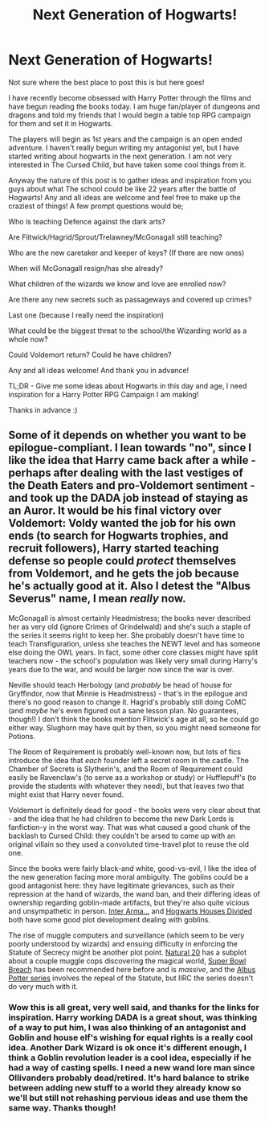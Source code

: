 #+TITLE: Next Generation of Hogwarts!

* Next Generation of Hogwarts!
:PROPERTIES:
:Author: SmallPonyBigDreams
:Score: 3
:DateUnix: 1577390861.0
:DateShort: 2019-Dec-26
:FlairText: Discussion
:END:
Not sure where the best place to post this is but here goes!

I have recently become obsessed with Harry Potter through the films and have begun reading the books today. I am huge fan/player of dungeons and dragons and told my friends that I would begin a table top RPG campaign for them and set it in Hogwarts.

The players will begin as 1st years and the campaign is an open ended adventure. I haven't really begun writing my antagonist yet, but I have started writing about hogwarts in the next generation. I am not very interested in The Cursed Child, but have taken some cool things from it.

Anyway the nature of this post is to gather ideas and inspiration from you guys about what The school could be like 22 years after the battle of Hogwarts! Any and all ideas are welcome and feel free to make up the craziest of things! A few prompt questions would be;

Who is teaching Defence against the dark arts?

Are Flitwick/Hagrid/Sprout/Trelawney/McGonagall still teaching?

Who are the new caretaker and keeper of keys? (If there are new ones)

When will McGonagall resign/has she already?

What children of the wizards we know and love are enrolled now?

Are there any new secrets such as passageways and covered up crimes?

Last one (because I really need the inspiration)

What could be the biggest threat to the school/the Wizarding world as a whole now?

Could Voldemort return? Could he have children?

Any and all ideas welcome! And thank you in advance!

TL;DR - Give me some ideas about Hogwarts in this day and age, I need inspiration for a Harry Potter RPG Campaign I am making!

Thanks in advance :)


** Some of it depends on whether you want to be epilogue-compliant. I lean towards "no", since I like the idea that Harry came back after a while - perhaps after dealing with the last vestiges of the Death Eaters and pro-Voldemort sentiment - and took up the DADA job instead of staying as an Auror. It would be his final victory over Voldemort: Voldy wanted the job for his own ends (to search for Hogwarts trophies, and recruit followers), Harry started teaching defense so people could /protect/ themselves from Voldemort, and he gets the job because he's actually good at it. Also I detest the "Albus Severus" name, I mean /really/ now.

McGonagall is almost certainly Headmistress; the books never described her as very old (ignore Crimes of Grindelwald) and she's such a staple of the series it seems right to keep her. She probably doesn't have time to teach Transfiguration, unless she teaches the NEWT level and has someone else doing the OWL years. In fact, some other core classes might have split teachers now - the school's population was likely very small during Harry's years due to the war, and would be larger now since the war is over.

Neville should teach Herbology (and /probably/ be head of house for Gryffindor, now that Minnie is Headmistress) - that's in the epilogue and there's no good reason to change it. Hagrid's probably still doing CoMC (and /maybe/ he's even figured out a sane lesson plan. No guarantees, though!) I don't think the books mention Flitwick's age at all, so he could go either way. Slughorn may have quit by then, so you might need someone for Potions.

The Room of Requirement is probably well-known now, but lots of fics introduce the idea that /each/ founder left a secret room in the castle. The Chamber of Secrets is Slytherin's, and the Room of Requirement could easily be Ravenclaw's (to serve as a workshop or study) or Hufflepuff's (to provide the students with whatever they need), but that leaves two that might exist that Harry never found.

Voldemort is definitely dead for good - the books were very clear about that - and the idea that he had children to become the new Dark Lords is fanfiction-y in the worst way. That was what caused a good chunk of the backlash to Cursed Child: they couldn't be arsed to come up with an original villain so they used a convoluted time-travel plot to reuse the old one.

Since the books were fairly black-and white, good-vs-evil, I like the idea of the new generation facing more moral ambiguity. The goblins could be a good antagonist here: they have legitimate grievances, such as their repression at the hand of wizards, the wand ban, and their differing ideas of ownership regarding goblin-made artifacts, but they're also quite vicious and unsympathetic in person. [[https://archiveofourown.org/works/369727/chapters/602150][Inter Arma...]] and [[https://www.fanfiction.net/s/3979062/1/Hogwarts-Houses-Divided][Hogwarts Houses Divided]] both have some good plot development dealing with goblins.

The rise of muggle computers and surveillance (which seem to be very poorly understood by wizards) and ensuing difficulty in enforcing the Statute of Secrecy might be another plot point. [[https://www.fanfiction.net/s/8096183/1/Harry-Potter-and-the-Natural-20][Natural 20]] has a subplot about a couple muggle cops discovering the magical world, [[https://archiveofourown.org/works/6765496/chapters/15463549?hide_banner=true][Super Bowl Breach]] has been recommended here before and is /massive/, and the [[https://www.fanfiction.net/s/8417562/1/][Albus Potter series]] involves the repeal of the Statute, but IIRC the series doesn't do very much with it.
:PROPERTIES:
:Author: blast_ended_sqrt
:Score: 2
:DateUnix: 1577410957.0
:DateShort: 2019-Dec-27
:END:

*** Wow this is all great, very well said, and thanks for the links for inspiration. Harry working DADA is a great shout, was thinking of a way to put him, I was also thinking of an antagonist and Goblin and house elf's wishing for equal rights is a really cool idea. Another Dark Wizard is ok once it's different enough, I think a Goblin revolution leader is a cool idea, especially if he had a way of casting spells. I need a new wand lore man since Ollivanders probably dead/retired. It's hard balance to strike between adding new stuff to a world they already know so we'll but still not rehashing pervious ideas and use them the same way. Thanks though!
:PROPERTIES:
:Author: SmallPonyBigDreams
:Score: 1
:DateUnix: 1577578633.0
:DateShort: 2019-Dec-29
:END:
